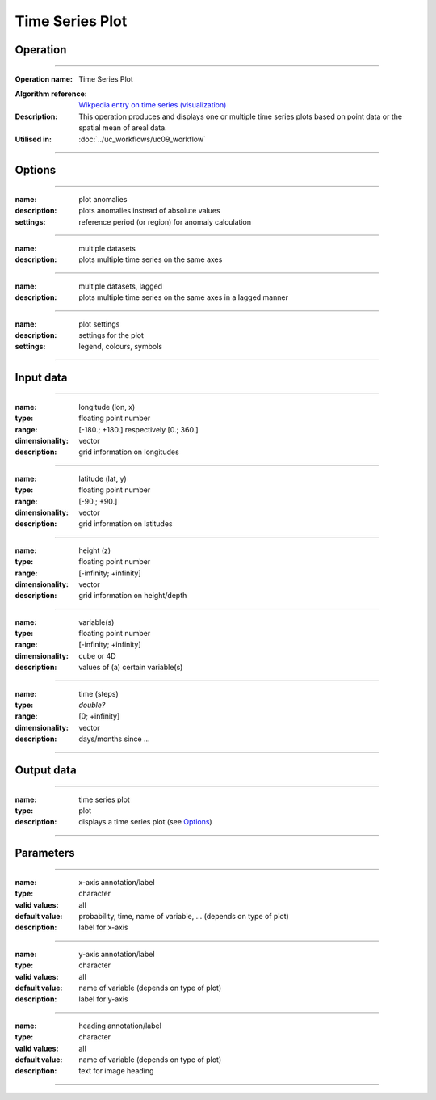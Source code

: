 ================
Time Series Plot
================


Operation
=========
.. *Define the Operation and point to the applicable algorithm for implementation of this Operation, by following this convention:*

--------------------------

:Operation name: Time Series Plot
.. :Algorithm name: *XXX*
:Algorithm reference: `Wikpedia entry on time series (visualization) <https://en.wikipedia.org/wiki/Time_series#Visualization>`_ 
:Description: This operation produces and displays one or multiple time series plots based on point data or the spatial mean of areal data.
:Utilised in: :doc:`../uc_workflows/uc09_workflow`

--------------------------

Options
=======

.. *Describe options regarding the use of the Operation.*

--------------------------

:name: plot anomalies
:description: plots anomalies instead of absolute values
:settings: reference period (or region) for anomaly calculation

---------------------------------

:name: multiple datasets
:description: plots multiple time series on the same axes

---------------------------------

:name: multiple datasets, lagged
:description: plots multiple time series on the same axes in a lagged manner

---------------------------------

:name: plot settings
:description: settings for the plot 
:settings: legend, colours, symbols

---------------------------------



Input data
==========
.. *Describe all input data (except for parameters) here, following this convention:*

--------------------------

:name: longitude (lon, x)
:type: floating point number
:range: [-180.; +180.] respectively [0.; 360.]
:dimensionality: vector
:description: grid information on longitudes

--------------------------

:name: latitude (lat, y)
:type: floating point number
:range: [-90.; +90.]
:dimensionality: vector
:description: grid information on latitudes

--------------------------

:name: height (z)
:type: floating point number
:range: [-infinity; +infinity]
:dimensionality: vector
:description: grid information on height/depth

-----------------------------

:name: variable(s)
:type: floating point number
:range: [-infinity; +infinity]
:dimensionality: cube or 4D
:description: values of (a) certain variable(s)

-----------------------------

:name: time (steps)
:type: *double?*
:range: [0; +infinity]
:dimensionality: vector
:description: days/months since ...

-----------------------------


Output data
===========
.. *Description of anticipated output data.*

--------------------------------

:name: time series plot
:type: plot
:description: displays a time series plot (see Options_)

---------------------------------


Parameters
==========
.. *Define applicable parameters here. A parameter differs from an input in that it has a default value. Parameters are often used to control certain aspects of the algorithm behavior.*

--------------------------

:name: x-axis annotation/label
:type: character
:valid values: all
:default value: probability, time, name of variable, ... (depends on type of plot)
:description: label for x-axis

-----------------------------

:name: y-axis annotation/label
:type: character
:valid values: all
:default value: name of variable (depends on type of plot)
:description: label for y-axis

-----------------------------

:name: heading annotation/label
:type: character
:valid values: all
:default value: name of variable (depends on type of plot)
:description: text for image heading

-----------------------------

.. Computational complexity
.. ========================

.. *Describe how the algorithm memory requirement and processing time scale with input size. Most algorithms should be linear or in n*log(n) time, where n is the number of elements of the input.*

.. --------------------------

.. :time: *Time complexity*
.. :memory: *Memory complexity*

.. --------------------------

.. Convergence
.. ===========
.. *If the algorithm is iterative, define the criteria for the algorithm to stop processing and return a value. Describe the behavior of the algorithm if the convergence criteria are never reached.*

.. Known error conditions
.. ======================
.. *If there are combinations of input data that can lead to the algorithm failing, describe here what they are and how the algorithm should respond to this. For example, by logging a message*

.. Example
.. =======
.. *If there is a code example (Matlab, Python, etc) available, provide it here.*

.. ::

..     for a in [5,4,3,2,1]:   # this is program code, shown as-is
..         print a
..     print "it's..."
..     # a literal block continues until the indentation ends

